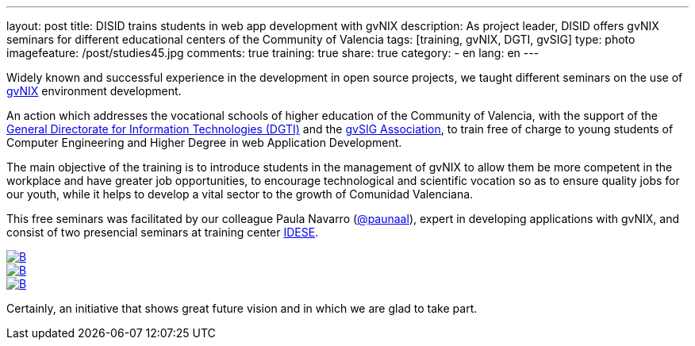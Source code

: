 ---
layout: post
title: DISID trains students in web app development with gvNIX
description: As project leader, DISID offers gvNIX seminars for different educational centers of the Community of Valencia
tags: [training, gvNIX, DGTI, gvSIG]
type: photo
imagefeature: /post/studies45.jpg
comments: true
training: true
share: true
category:
    - en
lang: en
---

Widely known and successful experience in the development in open source projects, we taught different seminars on the use of http://www.gvnix.org[gvNIX] environment development.

An action which addresses the vocational schools of higher education of the Community of Valencia, with the support of the http://www.dgti.gva.es/[General Directorate for Information Technologies (DGTI)] and the http://www.gvsig.com[gvSIG Association], to train free of charge to young students of Computer Engineering and Higher Degree in web Application Development.

The main objective of the training is to introduce students in the management of gvNIX to allow them be more competent in the workplace and have greater job opportunities, to encourage technological and scientific vocation so as to ensure quality jobs for our youth, while it helps to develop a vital sector to the growth of Comunidad Valenciana.

This free seminars was facilitated by our colleague Paula Navarro (http://twitter.com/paunaal[@paunaal]), expert in developing applications with gvNIX, and consist of two presencial seminars at training center http://www.idese.es/[IDESE].

[.third]
image::{{ site.url }}/images/post/seminar-gvnix/IMG-20151214-WA0009.jpg[B,link="{{ site.url }}/images/post/seminar-gvnix/IMG-20151214-WA0009.jpg"]

[.third]
image::{{ site.url }}/images/post/seminar-gvnix/IMG-20151214-WA0010.jpg[B,link="{{ site.url }}/images/post/seminar-gvnix/IMG-20151214-WA0010.jpg"]

[.third]
image::{{ site.url }}/images/post/seminar-gvnix/IMG-20151214-WA0011.jpg[B,link="{{ site.url }}/images/post/seminar-gvnix/IMG-20151214-WA0011.jpg"]

Certainly, an initiative that shows great future vision and in which we are glad to take part.
